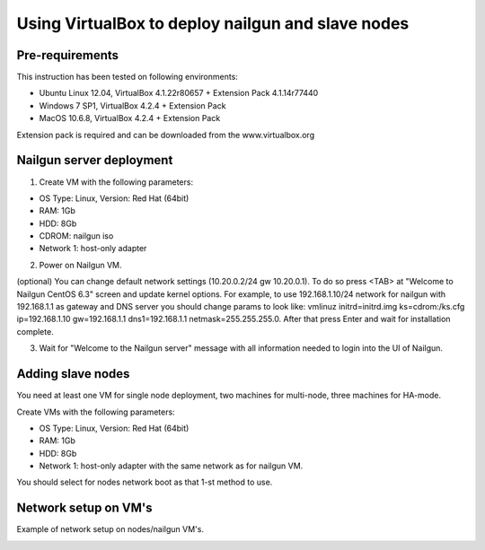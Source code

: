 Using VirtualBox to deploy nailgun and slave nodes
==================================================

Pre-requirements
----------------

This instruction has been tested on following environments:

* Ubuntu Linux 12.04, VirtualBox 4.1.22r80657 + Extension Pack 4.1.14r77440
* Windows 7 SP1, VirtualBox 4.2.4 + Extension Pack
* MacOS 10.6.8, VirtualBox 4.2.4 + Extension Pack

Extension pack is required and can be downloaded from the www.virtualbox.org

Nailgun server deployment
-------------------------

1. Create VM with the following parameters:

* OS Type: Linux, Version: Red Hat (64bit)
* RAM: 1Gb
* HDD: 8Gb
* CDROM: nailgun iso
* Network 1: host-only adapter

2. Power on Nailgun VM.

(optional) You can change default network settings (10.20.0.2/24 gw 10.20.0.1).
To do so press <TAB> аt "Welcome to Nailgun CentOS 6.3" screen and update kernel
options. For example, to use 192.168.1.10/24 network for nailgun with 192.168.1.1 as gateway and DNS server you should change params to look like:
vmlinuz initrd=initrd.img ks=cdrom:/ks.cfg ip=192.168.1.10 gw=192.168.1.1 dns1=192.168.1.1 netmask=255.255.255.0.
After that press Enter and wait for installation complete.

3. Wait for "Welcome to the Nailgun server" message with all information needed to login into the UI of Nailgun.

Adding slave nodes
----------------------

You need at least one VM for single node deployment, two machines for multi-node, three machines for HA-mode.

Create VMs with the following parameters:

* OS Type: Linux, Version: Red Hat (64bit)
* RAM: 1Gb
* HDD: 8Gb
* Network 1: host-only adapter with the same network as for nailgun VM.

You should select for nodes network boot as that 1-st method to use.

.. image:: _static/vbox-image1.png

Network setup on VM's
---------------------
Example of network setup on nodes/nailgun VM's.

.. image:: _static/vbox-image2.png
